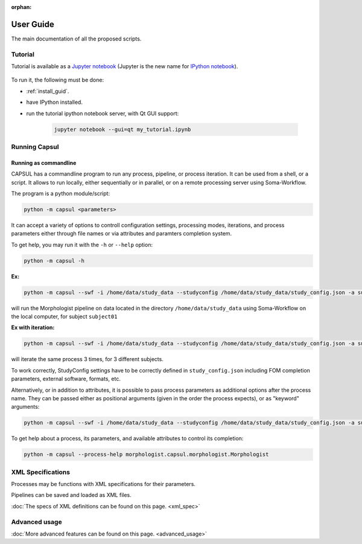 :orphan:

.. _capsul_guide:

###########
User Guide
###########

The main documentation of all the proposed scripts.

Tutorial
########

Tutorial is available as a `Jupyter notebook <https://jupyter.org/>`_ (Jupyter is the new name for `IPython notebook <http://ipython.org/notebook.html>`_).

  .. ifconfig:: 'nbsphinx' in extensions

      * `See the notebook contents <../_static/tutorial/capsul_tutorial.html>`_
      * `Download notebook <../_static/tutorial/capsul_tutorial.ipynb>`_ (for use with Jupyter)


To run it, the following must be done:

* :ref:`install_guid`.
* have IPython installed.
* run the tutorial ipython notebook server, with Qt GUI support:

    .. code-block:: bash

        jupyter notebook --gui=qt my_tutorial.ipynb


.. Building processes
.. ##################
.. 
.. 
.. Building pipelines
.. ##################
.. 
.. Python API
.. ==========
.. .. 
.. Graphical display and edition
.. =============================
.. 
.. 
.. Configuration
.. #############
.. 
.. StudyConfig object, options, modules
.. ====================================
.. 
.. Data paths
.. 
.. Execution options: Soma-Workflow


Running Capsul
##############

Running as commandline
======================

CAPSUL has a commandline program to run any process, pipeline, or process iteration. It can be used from a shell, or a script. It allows to run locally, either sequentially or in parallel, or on a remote processing server using Soma-Workflow.

The program is a python module/script:

.. code-block:: bash

    python -m capsul <parameters>

It can accept a variety of options to controll configuration settings, processing modes, iterations, and process parameters either through file names or via attributes and paramters completion system.

To get help, you may run it with the ``-h`` or ``--help`` option:

.. code-block:: bash

    python -m capsul -h

**Ex:**

.. code-block:: bash

    python -m capsul --swf -i /home/data/study_data --studyconfig /home/data/study_data/study_config.json -a subject=subjet01 -a center=subjects morphologist.capsul.morphologist.Morphologist

will run the Morphologist pipeline on data located in the directory ``/home/data/study_data`` using Soma-Workflow on the local computer, for subject ``subject01``

**Ex with iteration:**

.. code-block:: bash

    python -m capsul --swf -i /home/data/study_data --studyconfig /home/data/study_data/study_config.json -a subject='["subjet01", "subject02", "subject03"]' -a center=subjects -I t1mri morphologist.capsul.morphologist.Morphologist

will iterate the same process 3 times, for 3 different subjects.

To work correctly, StudyConfig settings have to be correctly defined in ``study_config.json`` including FOM completion parameters, external software, formats, etc.

Alternatively, or in addition to attributes, it is possible to pass process parameters as additional options after the process name. They can be passed either as positional arguments (given in the order the process expects), or as "keyword" arguments:

.. code-block:: bash

  python -m capsul --swf -i /home/data/study_data --studyconfig /home/data/study_data/study_config.json -a subject=subjet01 -a center=subjects morphologist.capsul.morphologist.Morphologist /home/data/raw_data/subject01.nii.gz pipeline_steps='{"importation": True, "orientation": True}'

To get help about a process, its parameters, and available attributes to control its completion:

.. code-block:: bash

  python -m capsul --process-help morphologist.capsul.morphologist.Morphologist


.. Simple, sequential execution
.. ============================
.. 
.. Distributed execution
.. =====================
.. 
.. Running on-the-fly using StudyConfig
.. ------------------------------------
.. 
.. Generating and saving workflows
.. -------------------------------
XML Specifications
##################

Processes may be functions with XML specifications for their parameters.

Pipelines can be saved and loaded as XML files.

:doc:`The specs of XML definitions can be found on this page. <xml_spec>`

Advanced usage
##############

:doc:`More advanced features can be found on this page. <advanced_usage>`
